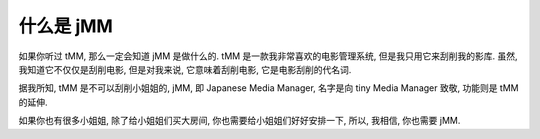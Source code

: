 什么是 jMM
==========

如果你听过 tMM, 那么一定会知道 jMM 是做什么的. tMM 是一款我非常喜欢的电影管理系统, 但是我只用它来刮削我的影库. 虽然, 我知道它不仅仅是刮削电影, 但是对我来说, 它意味着刮削电影, 它是电影刮削的代名词.

据我所知, tMM 是不可以刮削小姐姐的, jMM, 即 Japanese Media Manager, 名字是向 tiny Media Manager 致敬, 功能则是 tMM 的延伸.

如果你也有很多小姐姐, 除了给小姐姐们买大房间, 你也需要给小姐姐们好好安排一下, 所以, 我相信, 你也需要 jMM.

